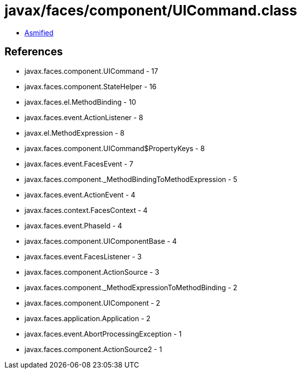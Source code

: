 = javax/faces/component/UICommand.class

 - link:UICommand-asmified.java[Asmified]

== References

 - javax.faces.component.UICommand - 17
 - javax.faces.component.StateHelper - 16
 - javax.faces.el.MethodBinding - 10
 - javax.faces.event.ActionListener - 8
 - javax.el.MethodExpression - 8
 - javax.faces.component.UICommand$PropertyKeys - 8
 - javax.faces.event.FacesEvent - 7
 - javax.faces.component._MethodBindingToMethodExpression - 5
 - javax.faces.event.ActionEvent - 4
 - javax.faces.context.FacesContext - 4
 - javax.faces.event.PhaseId - 4
 - javax.faces.component.UIComponentBase - 4
 - javax.faces.event.FacesListener - 3
 - javax.faces.component.ActionSource - 3
 - javax.faces.component._MethodExpressionToMethodBinding - 2
 - javax.faces.component.UIComponent - 2
 - javax.faces.application.Application - 2
 - javax.faces.event.AbortProcessingException - 1
 - javax.faces.component.ActionSource2 - 1
